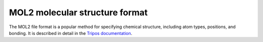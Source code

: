 .. _mol2:

MOL2 molecular structure format
===============================

The MOL2 file format is a popular method for specifying chemical structure, including atom types, positions, and bonding.
It is described in detail in the `Tripos documentation <http://www.csb.yale.edu/userguides/datamanip/dock/DOCK_4.0.1/html/Manual.41.html>`_.
